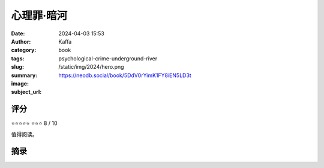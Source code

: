 心理罪·暗河
########################################################

:date: 2024-04-03 15:53
:author: Kaffa
:category: book
:tags: 
:slug: psychological-crime-underground-river
:summary:
:image: /static/img/2024/hero.png
:subject_url: https://neodb.social/book/5DdV0rYimK1FY8iEN5LD3t



评分
====================

⭐⭐⭐⭐⭐
⭐⭐⭐ 8 / 10

值得阅读。

摘录
====================
        
